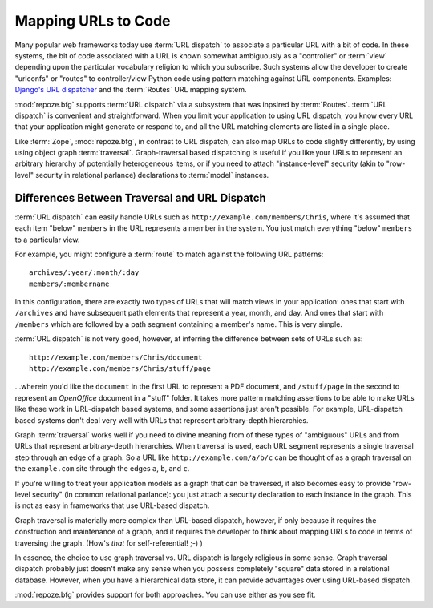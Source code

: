 .. _url_mapping_chapter:

Mapping URLs to Code
====================

Many popular web frameworks today use :term:`URL dispatch` to
associate a particular URL with a bit of code.  In these systems, the
bit of code associated with a URL is known somewhat ambiguously as a
"controller" or :term:`view` depending upon the particular vocabulary
religion to which you subscribe.  Such systems allow the developer to
create "urlconfs" or "routes" to controller/view Python code using
pattern matching against URL components.  Examples: `Django's URL
dispatcher
<http://www.djangoproject.com/documentation/url_dispatch/>`_ and the
:term:`Routes` URL mapping system.

:mod:`repoze.bfg` supports :term:`URL dispatch` via a subsystem that
was inpsired by :term:`Routes`.  :term:`URL dispatch` is convenient
and straightforward.  When you limit your application to using URL
dispatch, you know every URL that your application might generate or
respond to, and all the URL matching elements are listed in a single
place.

Like :term:`Zope`, :mod:`repoze.bfg`, in contrast to URL dispatch, can
also map URLs to code slightly differently, by using using object
graph :term:`traversal`.  Graph-traversal based dispatching is useful
if you like your URLs to represent an arbitrary hierarchy of
potentially heterogeneous items, or if you need to attach
"instance-level" security (akin to "row-level" security in relational
parlance) declarations to :term:`model` instances.

Differences Between Traversal and URL Dispatch
----------------------------------------------

:term:`URL dispatch` can easily handle URLs such as
``http://example.com/members/Chris``, where it's assumed that each
item "below" ``members`` in the URL represents a member in the system.
You just match everything "below" ``members`` to a particular view.

For example, you might configure a :term:`route` to match against the
following URL patterns::

  archives/:year/:month/:day
  members/:membername

In this configuration, there are exactly two types of URLs that will
match views in your application: ones that start with ``/archives``
and have subsequent path elements that represent a year, month, and
day.  And ones that start with ``/members`` which are followed by a
path segment containing a member's name.  This is very simple.

:term:`URL dispatch` is not very good, however, at inferring the
difference between sets of URLs such as::

       http://example.com/members/Chris/document
       http://example.com/members/Chris/stuff/page

...wherein you'd like the ``document`` in the first URL to represent a
PDF document, and ``/stuff/page`` in the second to represent an
*OpenOffice* document in a "stuff" folder.  It takes more pattern
matching assertions to be able to make URLs like these work in
URL-dispatch based systems, and some assertions just aren't possible.
For example, URL-dispatch based systems don't deal very well with URLs
that represent arbitrary-depth hierarchies.

Graph :term:`traversal` works well if you need to divine meaning from
of these types of "ambiguous" URLs and from URLs that represent
arbitrary-depth hierarchies.  When traversal is used, each URL segment
represents a single traversal step through an edge of a graph.  So a
URL like ``http://example.com/a/b/c`` can be thought of as a graph
traversal on the ``example.com`` site through the edges ``a``, ``b``,
and ``c``.

If you're willing to treat your application models as a graph that can
be traversed, it also becomes easy to provide "row-level security" (in
common relational parlance): you just attach a security declaration to
each instance in the graph.  This is not as easy in frameworks that
use URL-based dispatch.

Graph traversal is materially more complex than URL-based dispatch,
however, if only because it requires the construction and maintenance
of a graph, and it requires the developer to think about mapping URLs
to code in terms of traversing the graph.  (How's *that* for
self-referential! ;-) ) 

In essence, the choice to use graph traversal vs. URL dispatch is
largely religious in some sense.  Graph traversal dispatch probably
just doesn't make any sense when you possess completely "square" data
stored in a relational database.  However, when you have a
hierarchical data store, it can provide advantages over using
URL-based dispatch.

:mod:`repoze.bfg` provides support for both approaches.  You can use
either as you see fit.

